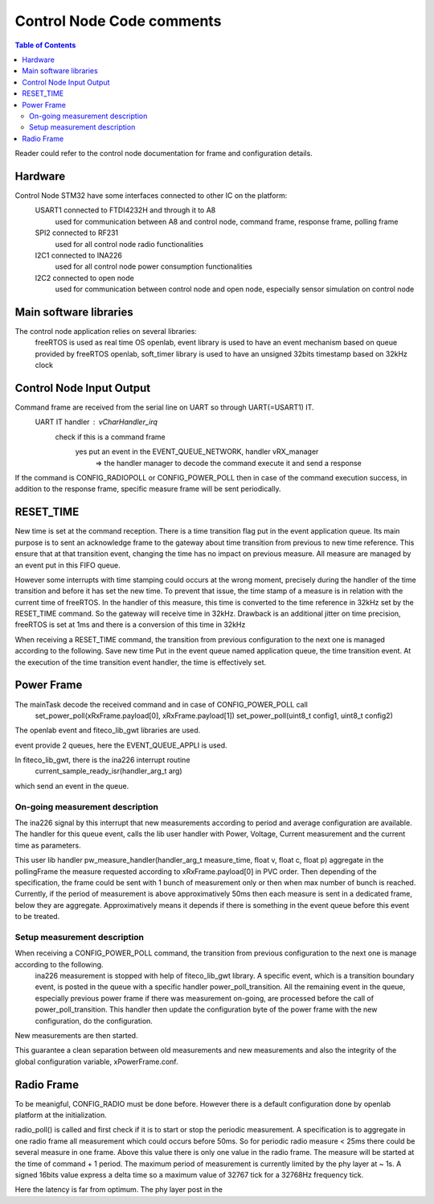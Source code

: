 ==========================
Control Node Code comments
==========================

.. contents:: Table of Contents

Reader could refer to the control node documentation for frame and configuration details.

Hardware
========
Control Node STM32 have some interfaces connected to other IC on the platform:
	USART1 connected to FTDI4232H and through it to A8
		used for communication between A8 and control node, command frame, response frame, polling frame
	SPI2 connected to RF231
		used for all control node radio functionalities
	I2C1 connected to INA226
		used for all control node power consumption functionalities
	I2C2 connected to open node
		used for communication between control node and open node, especially sensor simulation on control node

Main software libraries
=======================
The control node application relies on several libraries:
	freeRTOS is used as real time OS
	openlab, event library is used to have an event mechanism based on queue provided by freeRTOS
	openlab, soft_timer library is used to have an unsigned 32bits timestamp based on 32kHz clock

Control Node Input Output
=========================
Command frame are received from the serial line on UART so through UART(=USART1) IT.
	UART IT handler : vCharHandler_irq
		check if this is a command frame
			yes put an event in the EVENT_QUEUE_NETWORK, handler vRX_manager
				=> the handler manager to decode the command execute it and send a response

If the command is CONFIG_RADIOPOLL or CONFIG_POWER_POLL then in case of the command execution success, in addition to the response frame, specific measure frame will be sent periodically.

RESET_TIME
==========
New time is set at the command reception.
There is a time transition flag put in the event application queue.
Its main purpose is to sent an acknowledge frame to the gateway about time transition from previous to new time reference.
This ensure that at that transition event, changing the time has no impact on previous measure. All measure are managed by an event put in this FIFO queue.

However some interrupts with time stamping could occurs at the wrong moment, precisely during the handler of the time transition and before it has set the new time.
To prevent that issue, the time stamp of a measure is in relation with the current time of freeRTOS. In the handler of this measure, this time is converted to the time reference in 32kHz set by the RESET_TIME command. So the gateway will receive time in 32kHz.
Drawback is an additional jitter on time precision, freeRTOS is set at 1ms and there is a conversion of this time in 32kHz

When receiving a RESET_TIME command, the transition from previous configuration to the next one is managed according to the following.
Save new time
Put in the event queue named application queue, the time transition event.
At the execution of the time transition event handler, the time is effectively set. 

Power Frame
===========
The mainTask decode the received command and in case of CONFIG_POWER_POLL call 
	set_power_poll(xRxFrame.payload[0], xRxFrame.payload[1])
	set_power_poll(uint8_t config1, uint8_t config2)

The openlab event and fiteco_lib_gwt libraries are used.

event provide 2 queues, here the EVENT_QUEUE_APPLI is used.

In fiteco_lib_gwt, there is the ina226 interrupt routine
	current_sample_ready_isr(handler_arg_t arg)
which send an event in the queue.

On-going measurement description
--------------------------------
The ina226 signal by this interrupt that new measurements according to period and average configuration are available.
The handler for this queue event, calls the lib user handler with Power, Voltage, Current measurement and the current time as parameters.

This user lib handler pw_measure_handler(handler_arg_t measure_time, float v, float c, float p) aggregate in the pollingFrame the measure requested according to xRxFrame.payload[0] in PVC order. Then depending of the specification, the frame could be sent with 1 bunch of measurement only or then when max number of bunch is reached. Currently, if the period of measurement is above approximatively 50ms then each measure is sent in a dedicated frame, below they are aggregate. Approximatively means it depends if there is something in the event queue before this event to be treated.


Setup measurement description
-----------------------------
When receiving a CONFIG_POWER_POLL command, the transition from previous configuration to the next one is manage according to the following.
	ina226 measurement is stopped with help of fiteco_lib_gwt library.
	A specific event, which is a transition boundary event, is posted in the queue with a specific handler power_poll_transition.
	All the remaining event in the queue, especially previous power frame if there was measurement on-going, are processed before the call of power_poll_transition.
	This handler then update the configuration byte of the power frame with the new configuration, do the configuration.
New measurements are then started.

This guarantee a clean separation between old measurements and new measurements and also the integrity of the global configuration variable, xPowerFrame.conf.

Radio Frame
===========
To be meanigful, CONFIG_RADIO must be done before. However there is a default configuration done by openlab platform at the initialization.

radio_poll() is called and first check if it is to start or stop the periodic measurement.
A specification is to aggregate in one radio frame all measurement which could occurs before 50ms. So for periodic radio measure < 25ms there could be several measure in one frame. Above this value there is only one value in the radio frame.
The measure will be started at the time of command + 1 period.
The maximum period of measurement is currently limited by the phy layer at ~ 1s. A signed 16bits value express a delta time so a maximum value of 32767 tick for a 32768Hz frequency tick.

Here the latency is far from optimum. The phy layer post in the 


